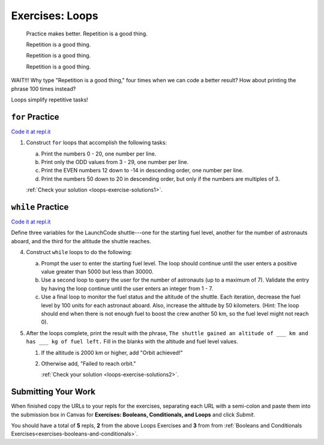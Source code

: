 .. _exercises-loops:

Exercises: Loops
================

.. pull-quote::

   Practice makes better. Repetition is a good thing.

   Repetition is a good thing.

   Repetition is a good thing.

   Repetition is a good thing.

WAIT!!!  Why type "Repetition is a good thing," four times when we can code
a better result?  How about printing the phrase 100 times instead?

.. sourcecode:: py
   :linenos:

    for i in range(101):
        print("Repetition is a good thing.")

Loops simplify repetitive tasks!

``for`` Practice
-----------------

`Code it at repl.it <https://repl.it/@launchcode/ForLoopExercisesPy>`_

#. Construct ``for`` loops that accomplish the following tasks:

   a. Print the numbers 0 - 20, one number per line.
   b. Print only the ODD values from 3 - 29, one number per line.
   c. Print the EVEN numbers 12 down to -14 in descending order, one number
      per line.
   d. Print the numbers 50 down to 20 in descending order, but only
      if the numbers are multiples of 3.

   :ref:`Check your solution <loops-exercise-solutions1>`. 

``while`` Practice
-------------------

`Code it at repl.it <https://repl.it/@launchcode/WhileLoopExercisesPy>`__

Define three variables for the LaunchCode shuttle---one for the starting
fuel level, another for the number of astronauts aboard, and the third for
the altitude the shuttle reaches.

4. Construct ``while`` loops to do the following:

   a. Prompt the user to enter the starting fuel level. The loop should continue until
      the user enters a positive value greater than 5000 but less than 30000. 
   b. Use a second loop to query the user for the number of astronauts
      (up to a maximum of 7). Validate the entry by having the loop continue
      until the user enters an integer from 1 - 7.
   c. Use a final loop to monitor the fuel status and the altitude of the
      shuttle. Each iteration, decrease the fuel level by 100 units for each
      astronaut aboard. Also, increase the altitude by 50 kilometers. (Hint:
      The loop should end when there is not enough fuel to boost the crew
      another 50 km, so the fuel level might not reach 0).

#. After the loops complete, print the result with the phrase, ``The shuttle gained an altitude of ___ km and has ___ kg of fuel left.`` Fill in the blanks with the altitude and fuel level values.

   #. If the altitude is 2000 km or higher, add "Orbit achieved!"
   #. Otherwise add, "Failed to reach orbit."

      :ref:`Check your solution <loops-exercise-solutions2>`. 

Submitting Your Work
--------------------

When finished copy the URLs to your repls for the exercises, separating each URL with a semi-colon and paste them into the submission box in Canvas for **Exercises: Booleans, Conditionals, and Loops** and click *Submit*.

You should have a total of **5** repls, **2** from the above Loops Exercises and **3** from from :ref:`Booleans and Conditionals Exercises<exercises-booleans-and-conditionals>`.

